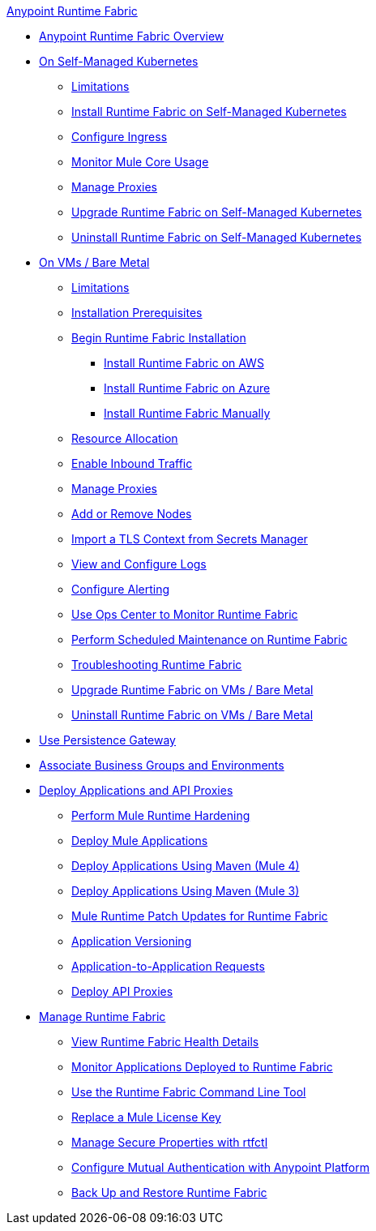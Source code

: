 .xref:index.adoc[Anypoint Runtime Fabric]
* xref:index.adoc[Anypoint Runtime Fabric Overview]
* xref:index-self-managed.adoc[On Self-Managed Kubernetes]
 ** xref:limitations-self.adoc[Limitations]
 ** xref:install-self-managed.adoc[Install Runtime Fabric on Self-Managed Kubernetes]
 ** xref:custom-ingress-configuration.adoc[Configure Ingress]
 ** xref:mule-core-usage-self.adoc[Monitor Mule Core Usage]
 ** xref:manage-proxy-self.adoc[Manage Proxies]
 ** xref:upgrade-self-managed.adoc[Upgrade Runtime Fabric on Self-Managed Kubernetes]
 ** xref:uninstall-self.adoc[Uninstall Runtime Fabric on Self-Managed Kubernetes]
* xref:index-vm-bare-metal.adoc[On VMs / Bare Metal]
 ** xref:runtime-fabric-limitations.adoc[Limitations]
 ** xref:install-prereqs.adoc[Installation Prerequisites]
 ** xref:install-create-rtf-arm.adoc[Begin Runtime Fabric Installation]
  *** xref:install-aws.adoc[Install Runtime Fabric on AWS]
  *** xref:install-azure.adoc[Install Runtime Fabric on Azure]
  *** xref:install-manual.adoc[Install Runtime Fabric Manually]
 ** xref:deploy-resource-allocation.adoc[Resource Allocation]  
 ** xref:enable-inbound-traffic.adoc[Enable Inbound Traffic]
 ** xref:manage-proxy.adoc[Manage Proxies]
 ** xref:manage-nodes.adoc[Add or Remove Nodes]
 ** xref:configure-adv-tls-context.adoc[Import a TLS Context from Secrets Manager] 
 ** xref:runtime-fabric-logs.adoc[View and Configure Logs]
 ** xref:configure-alerting.adoc[Configure Alerting]
 ** xref:using-opscenter.adoc[Use Ops Center to Monitor Runtime Fabric]
 ** xref:install-patches.adoc[Perform Scheduled Maintenance on Runtime Fabric]
 ** xref:troubleshoot-guide.adoc[Troubleshooting Runtime Fabric]
 ** xref:upgrade-index.adoc[Upgrade Runtime Fabric on VMs / Bare Metal]
 ** xref:uninstall-manual.adoc[Uninstall Runtime Fabric on VMs / Bare Metal]
* xref:persistence-gateway.adoc[Use Persistence Gateway]
* xref:associate-environments.adoc[Associate Business Groups and Environments]
* xref:deploy-index.adoc[Deploy Applications and API Proxies]
 ** xref:configure-hardening.adoc[Perform Mule Runtime Hardening]
 ** xref:deploy-to-runtime-fabric.adoc[Deploy Mule Applications]
 ** xref:deploy-maven-4.x.adoc[Deploy Applications Using Maven (Mule 4)]
 ** xref:deploy-maven-3.x.adoc[Deploy Applications Using Maven (Mule 3)]
 ** xref:runtime-patch-updates.adoc[Mule Runtime Patch Updates for Runtime Fabric]
 ** xref:app-versioning.adoc[Application Versioning]
 ** xref:app-to-app-requests.adoc[Application-to-Application Requests]
 ** xref:proxy-deploy-runtime-fabric.adoc[Deploy API Proxies]
* xref:manage-index.adoc[Manage Runtime Fabric]
 ** xref:view-health.adoc[View Runtime Fabric Health Details]
 ** xref:manage-monitor-applications.adoc[Monitor Applications Deployed to Runtime Fabric]
 ** xref:install-rtfctl.adoc[Use the Runtime Fabric Command Line Tool]
 ** xref:replace-license-key.adoc[Replace a Mule License Key]
 ** xref:manage-secure-properties.adoc[Manage Secure Properties with rtfctl]
 ** xref:config-mutual-auth.adoc[Configure Mutual Authentication with Anypoint Platform]
 ** xref:manage-backup-restore.adoc[Back Up and Restore Runtime Fabric]
